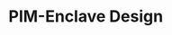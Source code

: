 
* PIM-Enclave Design
:PROPERTIES:
:ID:       ebc7579d-57df-4c33-b4b6-b40ed2f0e07a
:BRAIN_CHILDREN: 781d6c6d-7778-4de8-804f-7082e781b616
:END:
